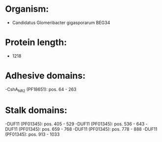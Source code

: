* Organism:
- Candidatus Glomeribacter gigasporarum BEG34
* Protein length:
- 1218
* Adhesive domains:
-CshA_NR2 (PF18651): pos. 64 - 263
* Stalk domains:
-DUF11 (PF01345): pos. 405 - 529
-DUF11 (PF01345): pos. 536 - 643
-DUF11 (PF01345): pos. 659 - 768
-DUF11 (PF01345): pos. 778 - 888
-DUF11 (PF01345): pos. 913 - 1033

